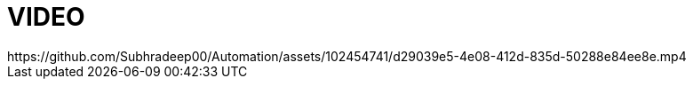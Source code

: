 
# VIDEO
https://github.com/Subhradeep00/Automation/assets/102454741/d29039e5-4e08-412d-835d-50288e84ee8e.mp4
